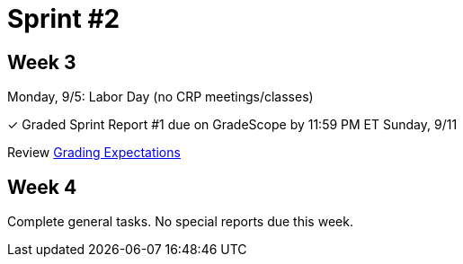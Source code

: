 = Sprint #2

== Week 3

Monday, 9/5: Labor Day (no CRP meetings/classes)

&#10003; Graded Sprint Report #1 due on GradeScope by 11:59 PM ET Sunday, 9/11

Review xref:expectations/grading.adoc[Grading Expectations]

== Week 4

Complete general tasks. No special reports due this week.